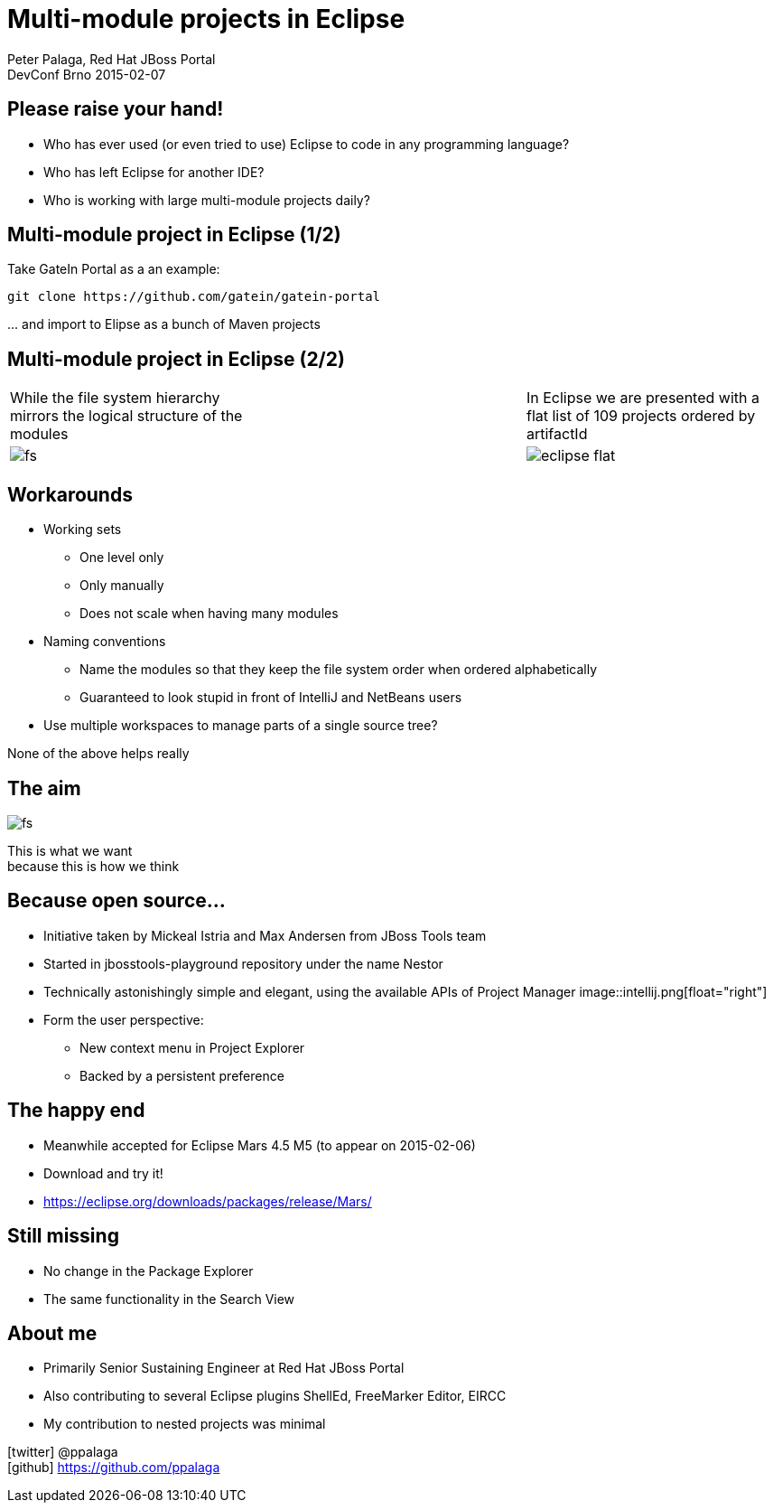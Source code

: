 = Multi-module projects in Eclipse
Peter Palaga, Red Hat JBoss Portal
DevConf Brno 2015-02-07
:icons: font

== Please raise your hand!

[options="step"]
* Who has ever used (or even tried to use) Eclipse to code in any programming language?
* Who has left Eclipse for another IDE?
* Who is working with large multi-module projects daily?

== Multi-module project in Eclipse (1/2)

Take GateIn Portal as a an example:
[source]
----
git clone https://github.com/gatein/gatein-portal
----
\... and import to Elipse as a bunch of Maven projects

== Multi-module project in Eclipse (2/2)

[frame="none",grid="none"]
|=========================================================
|While the file system hierarchy mirrors the logical structure of the modules|{nbsp}|
In Eclipse we are presented with a flat list of 109 projects ordered by artifactId

|image:fs.png[]|{nbsp}|image:eclipse-flat.png[]

|=========================================================

//** To make it even worse, imagine that you want to import another related source tree with tens of modules...
//*** Eclipse mixes them luckily with what you have in your workspace
// and you end up with a mixed lists

== Workarounds

* Working sets
** One level only
** Only manually
** Does not scale when having many modules
* Naming conventions
** Name the modules so that they keep the file system order when ordered alphabetically
** Guaranteed to look stupid in front of IntelliJ and NetBeans users
* Use multiple workspaces to manage parts of a single source tree?

None of the above helps really

== The aim

image::fs.png[float="right"]
This is what we want +
because this is how we think


//== The Proper Solution
//
//image::nesting-menu.png[float="right" ]
//
//No, I will not be talking about
//switching to IntelliJ that has
//this for years ;)

== Because open source...

* Initiative taken by Mickeal Istria and Max Andersen from JBoss Tools team
* Started in jbosstools-playground repository under the name Nestor
* Technically astonishingly simple and elegant, using the available APIs of Project Manager
image::intellij.png[float="right"]
* Form the user perspective:
** New context menu in Project Explorer
** Backed by a persistent preference

== The happy end

* Meanwhile accepted for Eclipse Mars 4.5 M5 (to appear on 2015-02-06)
* Download and try it!
* https://eclipse.org/downloads/packages/release/Mars/

== Still missing

* No change in the Package Explorer
//** Package Explorer will once hopefully be merged into Project Explorer
* The same functionality in the Search View

== About me

* Primarily Senior Sustaining Engineer at Red Hat JBoss Portal
* Also contributing to several Eclipse plugins ShellEd, FreeMarker Editor, EIRCC
* My contribution to nested projects was minimal

icon:twitter[] @ppalaga +
icon:github[] https://github.com/ppalaga
